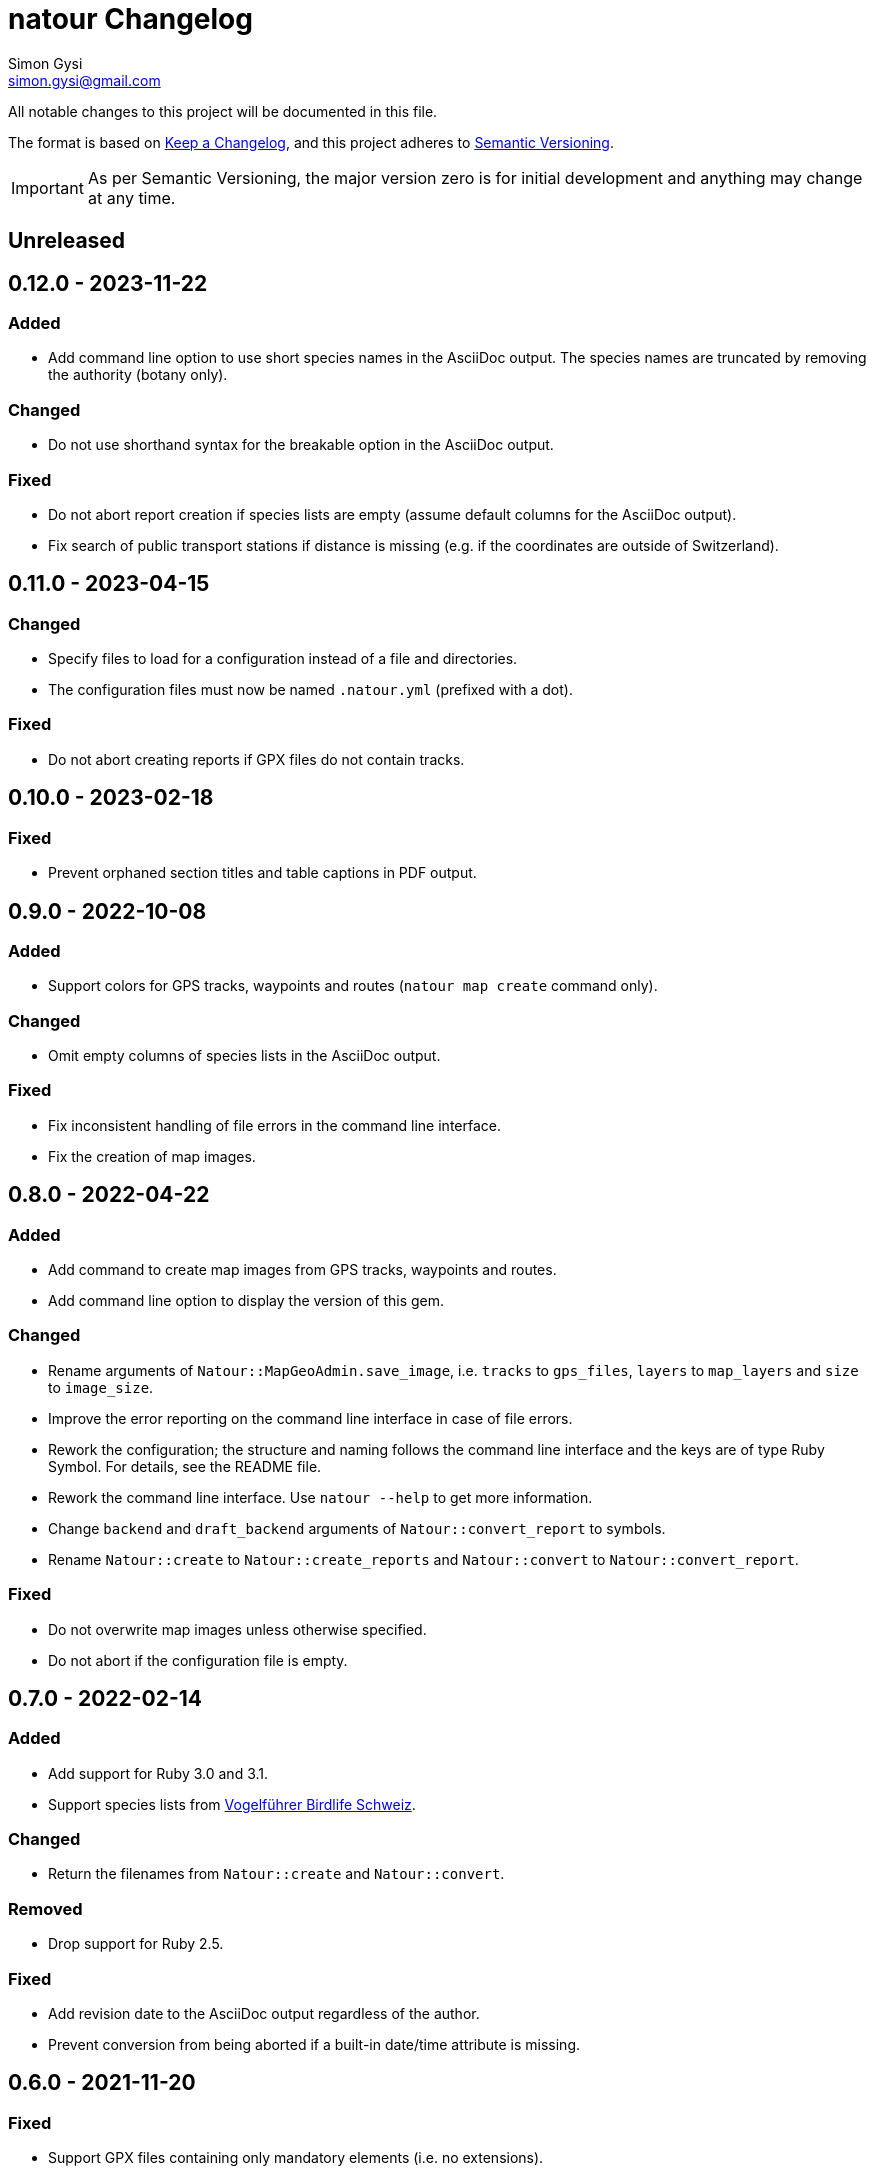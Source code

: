 = natour Changelog
Simon Gysi <simon.gysi@gmail.com>

All notable changes to this project will be documented in this file.

The format is based on https://keepachangelog.com/en/1.0.0/[Keep a Changelog^], and this project adheres to https://semver.org/spec/v2.0.0.html[Semantic Versioning^].

IMPORTANT: As per Semantic Versioning, the major version zero is for initial development and anything may change at any time.

== Unreleased

== 0.12.0 - 2023-11-22

=== Added

- Add command line option to use short species names in the AsciiDoc output. The species names are truncated by removing the authority (botany only).

=== Changed

- Do not use shorthand syntax for the breakable option in the AsciiDoc output.

=== Fixed

- Do not abort report creation if species lists are empty (assume default columns for the AsciiDoc output).
- Fix search of public transport stations if distance is missing (e.g. if the coordinates are outside of Switzerland).

== 0.11.0 - 2023-04-15

=== Changed

- Specify files to load for a configuration instead of a file and directories.
- The configuration files must now be named `.natour.yml` (prefixed with a dot).

=== Fixed

- Do not abort creating reports if GPX files do not contain tracks.

== 0.10.0 - 2023-02-18

=== Fixed

- Prevent orphaned section titles and table captions in PDF output.

== 0.9.0 - 2022-10-08

=== Added

- Support colors for GPS tracks, waypoints and routes (`natour map create` command only).

=== Changed

- Omit empty columns of species lists in the AsciiDoc output.

=== Fixed

- Fix inconsistent handling of file errors in the command line interface.
- Fix the creation of map images.

== 0.8.0 - 2022-04-22

=== Added

- Add command to create map images from GPS tracks, waypoints and routes.
- Add command line option to display the version of this gem.

=== Changed

- Rename arguments of `Natour::MapGeoAdmin.save_image`, i.e. `tracks` to `gps_files`, `layers` to `map_layers` and `size` to `image_size`.
- Improve the error reporting on the command line interface in case of file errors.
- Rework the configuration; the structure and naming follows the command line interface and the keys are of type Ruby Symbol. For details, see the README file.
- Rework the command line interface. Use `natour --help` to get more information.
- Change `backend` and `draft_backend` arguments of `Natour::convert_report` to symbols.
- Rename `Natour::create` to `Natour::create_reports` and `Natour::convert` to `Natour::convert_report`.

=== Fixed

- Do not overwrite map images unless otherwise specified.
- Do not abort if the configuration file is empty.

== 0.7.0 - 2022-02-14

=== Added

- Add support for Ruby 3.0 and 3.1.
- Support species lists from https://www.birdlife.ch/de/content/eine-neue-moderne-vogel-app-fuer-die-schweiz[Vogelführer Birdlife Schweiz^].

=== Changed

- Return the filenames from `Natour::create` and `Natour::convert`.

=== Removed

- Drop support for Ruby 2.5.

=== Fixed

- Add revision date to the AsciiDoc output regardless of the author.
- Prevent conversion from being aborted if a built-in date/time attribute is missing.

== 0.6.0 - 2021-11-20

=== Fixed

- Support GPX files containing only mandatory elements (i.e. no extensions).
- Consider also the image dimensions to determine the orientation, even if the tag is present.

== 0.5.0 - 2021-08-16

=== Added

- Reflect the date of the last update in the revision date.
- Add captions to species lists in the AsciiDoc output.
- Group species lists by taxonomic groups in the AsciiDoc output.

=== Fixed

- Support species lists of https://www.flora-helvetica.ch/[Flora Helvetica^] exported from _Favoriten_.
- Consider botanical names with the authority name preceding the subspecies.

== 0.4.0 - 2021-05-02

=== Added

- Show date/time of images in draft output.
- Support preferred conversion backend for draft output.

=== Removed

- Remove redundant method `Natour::Image.portrait?`.

== 0.3.0 - 2021-03-07

=== Changed

- Sort the reports according to their GPS track.
- Bump minimum required Ruby version to 2.5.
- Change font in PDF output to support ♀ and ♂ symbols.

=== Fixed

- Make source code compatible with Ruby 2.5.

== 0.2.0 - 2021-01-24

=== Added

- Add this gem's name to the footer of the PDF output.
- Support species lists from https://www.ornitho.ch/[ornitho.ch^] (KML format only).
- Classify species lists by taxonomic groups (i.e. `Natour::SpeciesList.group`).

=== Changed

- Rename `Natour::SpeciesList.name` to `Natour::SpeciesList.title`.
- Return an empty array from `Natour::SpeciesList.load_file` if the format is unknown.
- Change the format of the start time in the AsciiDoc output from _12:30_ to _12:30 Uhr_.
- Change the format of the duration in the AsciiDoc output from _1h30_ to _1:30 h_.

=== Fixed

- Get the date from images even if the orientation tag is missing.
- Fix typo in help message.

== 0.1.0 - 2020-12-04

=== Added
- First release.
